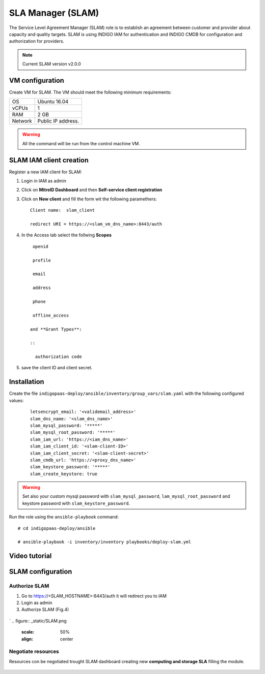 SLA Manager (SLAM)
==================

The Service Level Agreement Manager (SLAM) role is to establish an agreement between customer and provider about capacity and quality targets. SLAM is using INDIGO IAM for authentication and INDIGO CMDB for configuration and authorization for providers.

.. note::
   Current SLAM version v2.0.0

VM configuration
----------------

Create VM for SLAM. The VM should meet the following minimum requirements:

======= ==============================
OS      Ubuntu 16.04
vCPUs   1
RAM     2 GB
Network Public IP address.
======= ==============================

.. warning::

   All the command will be run from the control machine VM.

SLAM IAM client creation
------------------------

Register a new IAM client for SLAM:

#. Login in IAM as admin

#. Click on **MitreID Dashboard** and then **Self-service client registration**

#. Click on **New client** and fill the form wit the following paramethers:

   ::

     Client name:  slam_client

     redirect URI = https://<slam_vm_dns_name>:8443/auth

#. In the Access tab select the follwing **Scopes** 

   ::

     openid

     profile

     email

     address

     phone

     offline_access

    and **Grant Types**:

    ::

      authorization code

#. save the client ID and client secret.

Installation
------------

Create the file ``indigopaas-deploy/ansible/inventory/group_vars/slam.yaml`` with the following configured values:

 ::
  
  letsencrypt_email: '<validemail_address>'
  slam_dns_name: '<slam_dns_name>'
  slam_mysql_password: '*****'
  slam_mysql_root_password: '*****'
  slam_iam_url: 'https://<iam_dns_name>'
  slam_iam_client_id: '<slam-client-ID>'
  slam_iam_client_secret: '<slam-client-secret>'
  slam_cmdb_url: 'https://<proxy_dns_name>'
  slam_keystore_password: '*****'
  slam_create_keystore: true

.. warning::

   Set also your custom mysql password with ``slam_mysql_password``, ``lam_mysql_root_password`` and keystore password with ``slam_keystore_password``.

Run the role using the ``ansible-playbook`` command:

::

  # cd indigopaas-deploy/ansible 

  # ansible-playbook -i inventory/inventory playbooks/deploy-slam.yml

Video tutorial
--------------

SLAM configuration
------------------

Authorize SLAM
^^^^^^^^^^^^^^

1. Go to https://<SLAM_HOSTNAME>:8443/auth it will redirect you to IAM
2. Login as admin
3. Authorize SLAM (Fig.4)

.. figure:: _static/SLAM_approvation.png
   :scale: 50%
   :align: center

.. centered:: Fig.1: SLAM authorization screenshot
`
.. figure:: _static/SLAM.png
   :scale: 50%
   :align: center

.. centered:: Fig.1: SLAM homepage

Negotiate resources
^^^^^^^^^^^^^^^^^^^

Resources con be negotiated trought SLAM dashboard creating new **computing and storage SLA** filling the module.

.. figure:: _static/slam_configuration.png
   :scale: 50%
   :align: center

.. centered:: Fig.2: SLAM Creating new SLA


